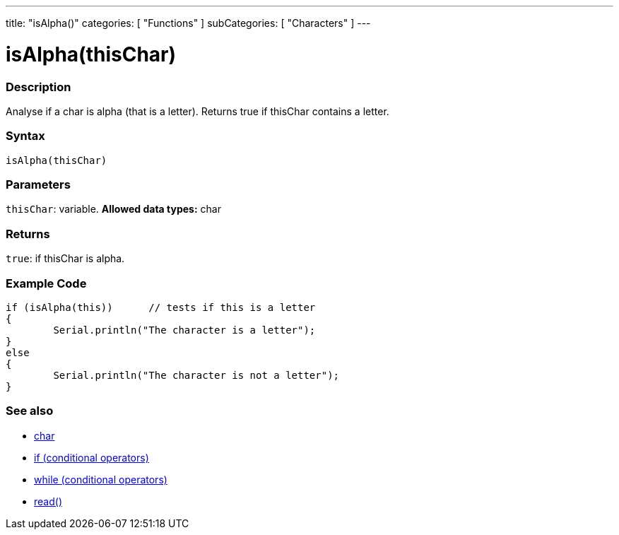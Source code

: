 ﻿---
title: "isAlpha()"
categories: [ "Functions" ]
subCategories: [ "Characters" ]
---





= isAlpha(thisChar)


// OVERVIEW SECTION STARTS
[#overview]
--

[float]
=== Description
Analyse if a char is alpha (that is a letter). Returns true if thisChar contains a letter. 
[%hardbreaks]


[float]
=== Syntax
[source,arduino]
----
isAlpha(thisChar)
----

[float]
=== Parameters
`thisChar`: variable. *Allowed data types:* char

[float]
=== Returns
`true`: if thisChar is alpha.

--
// OVERVIEW SECTION ENDS



// HOW TO USE SECTION STARTS
[#howtouse]
--

[float]
=== Example Code

[source,arduino]
----
if (isAlpha(this))      // tests if this is a letter
{
	Serial.println("The character is a letter");
}
else
{
	Serial.println("The character is not a letter");
}

----

--
// HOW TO USE SECTION ENDS


// SEE ALSO SECTION
[#see_also]
--

[float]
=== See also

[role="language"]
*   link:../../../variables/data-types/char[char]
*   link:../../../structure/control-structure/if[if (conditional operators)]
*   link:../../../structure/control-structure/while[while (conditional operators)]
*  link:../../communication/serial/read[read()]

--
// SEE ALSO SECTION ENDS
